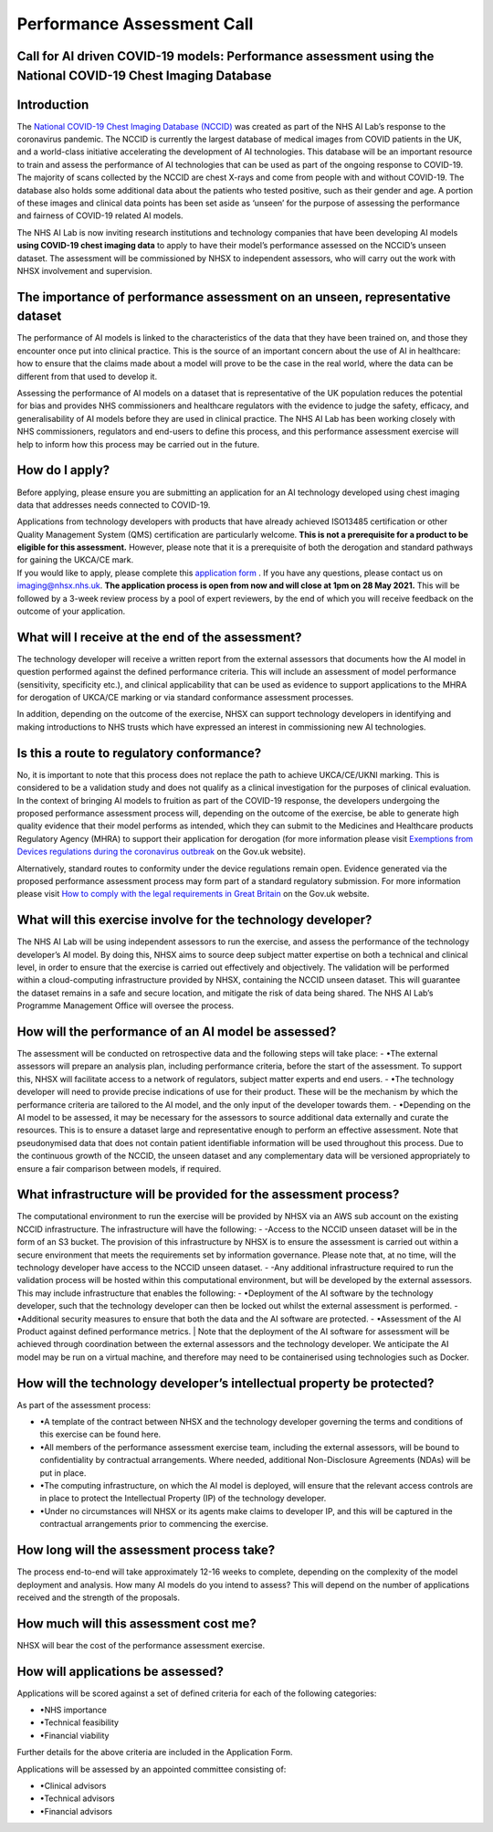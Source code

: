 .. _AI_Performance_Assessment:

Performance Assessment Call
===========================

Call for AI driven COVID-19 models: Performance assessment using the National COVID-19 Chest Imaging Database 
------------------------------------------------------------------------------------------------------------

Introduction
------------
The `National COVID-19 Chest Imaging Database (NCCID) <https://nhsx.github.io/covid-chest-imaging-database/>`_ was created as part of the NHS AI Lab’s response to the coronavirus pandemic. The NCCID is currently the largest database of medical images from COVID patients in the UK, and a world-class initiative accelerating the development of AI technologies. This database will be an important resource to train and assess the performance of AI technologies that can be used as part of the ongoing response to COVID-19. The majority of scans collected by the NCCID are chest X-rays and come from people with and without  COVID-19. The database also holds some additional data about the patients who tested positive, such as their gender and age. A portion of these images and clinical data points has been set aside as ‘unseen’ for the purpose of assessing the performance and fairness of COVID-19 related AI models.

| The NHS AI Lab is now inviting research institutions and technology companies that have been developing AI models **using COVID-19 chest imaging data** to apply to have their model’s performance assessed on the NCCID’s unseen dataset. The assessment will be commissioned by NHSX to independent assessors, who will carry out the work with NHSX involvement and supervision. 


The importance of performance assessment on an unseen, representative dataset
-----------------------------------------------------------------------------
The performance of AI models is linked to the characteristics of the data that they have been trained on, and those they encounter once put into clinical practice. This is the source of an important concern about the use of AI in healthcare: how to ensure that the claims made about a model will prove to be the case in the real world, where the data can be different from that used to develop it.

| Assessing the performance of AI models on a dataset that is representative of the UK population reduces the potential for bias and provides NHS commissioners and healthcare regulators with the evidence to judge the safety, efficacy, and generalisability of AI models before they are used in clinical practice. The NHS AI Lab has been working closely with NHS commissioners, regulators and end-users to define this process, and this performance assessment exercise will help to inform how this process may be carried out in the future.


How do I apply?
---------------
Before applying, please ensure you are submitting an application for an AI technology developed using chest imaging data that addresses needs connected to COVID-19. 

| Applications from technology developers with products that have already achieved ISO13485 certification or other Quality Management System (QMS) certification are particularly welcome. **This is not a prerequisite for a product to be eligible for this assessment.** However, please note that it is a prerequisite of both the derogation and standard pathways for gaining the UKCA/CE mark.

| If you would like to apply, please complete this `application form <https://docs.google.com/document/d/1NtXiiGo2AbAWWu82bxMqKnS5gdMEC6aB6HxZK7gdksE/edit#/>`_ . If you have any questions, please contact us on imaging@nhsx.nhs.uk. **The application process is open from now and will close at 1pm on 28 May 2021.** This will be followed by a 3-week review process by a pool of expert reviewers, by the end of which you will receive feedback on the outcome of your application. 


What will I receive at the end of the assessment?
-------------------------------------------------
The technology developer will receive a written report from the external assessors that documents how the AI model in question performed against the defined performance criteria. This will include an assessment of model performance (sensitivity, specificity etc.), and clinical applicability that can be used as evidence to support applications to the MHRA for derogation of UKCA/CE marking or via standard conformance assessment processes.

| In addition, depending on the outcome of the exercise, NHSX can support technology developers in identifying and making introductions to NHS trusts which have expressed an interest in commissioning new AI technologies.


Is this a route to regulatory conformance?
------------------------------------------
No, it is important to note that this process does not replace the path to achieve UKCA/CE/UKNI marking. This is considered to be a validation study and does not qualify as a clinical investigation for the purposes of clinical evaluation. In the context of bringing AI models to fruition as part of the COVID-19 response, the developers undergoing the proposed performance assessment process will, depending on the outcome of the exercise, be able to generate high quality evidence that their model performs as intended, which they can submit to the Medicines and Healthcare products Regulatory Agency (MHRA) to support their application for derogation (for more information please visit `Exemptions from Devices regulations during the coronavirus outbreak <https://www.gov.uk/guidance/exemptions-from-devices-regulations-during-the-coronavirus-covid-19-outbreak#exemptions-for-all-other-kind-of-medical-device/>`_ on the Gov.uk website). 

| Alternatively, standard routes to conformity under the device regulations remain open. Evidence generated via the proposed performance assessment process may form part of a standard regulatory submission. For more information please visit `How to comply with the legal requirements in Great Britain <https://www.gov.uk/guidance/medical-devices-how-to-comply-with-the-legal-requirements/>`_ on the Gov.uk website. 


What will this exercise involve for the technology developer?
-------------------------------------------------------------
The NHS AI Lab will be using independent assessors to run the exercise, and assess the performance of the technology developer’s AI model. By doing this, NHSX aims to source deep subject matter expertise on both a technical and clinical level, in order to ensure that the exercise is carried out effectively and objectively. The validation will be performed within a cloud-computing infrastructure provided by NHSX, containing the NCCID unseen dataset. This will guarantee the dataset remains in a safe and secure location, and mitigate the risk of data being shared. The NHS AI Lab’s Programme Management Office will oversee the process.


How will the performance of an AI model be assessed?
----------------------------------------------------
The assessment will be conducted on retrospective data and the following steps will take place:
- •The external assessors will prepare an analysis plan, including performance criteria, before the start of the assessment. To support this, NHSX will facilitate access to a network of regulators, subject matter experts and end users.
- •The technology developer will need to provide precise indications of use for their product. These will be the mechanism by which the performance criteria are tailored to the AI model, and the only input of the developer towards them.
- •Depending on the AI model to be assessed, it may be necessary for the assessors to source additional data externally and curate the resources. This is to ensure a dataset large and representative enough to perform an effective assessment. Note that pseudonymised data that does not contain patient identifiable information will be used throughout this process. 
Due to the continuous growth of the NCCID, the unseen dataset and any complementary data will be versioned appropriately to ensure a fair comparison between models, if required.


What infrastructure will be provided for the assessment process?
----------------------------------------------------------------
The computational environment to run the exercise will be provided by NHSX via an AWS sub account on the existing NCCID infrastructure. The infrastructure will have the following:
- -Access to the NCCID unseen dataset will be in the form of an S3 bucket. The provision of this infrastructure by NHSX is to ensure the assessment is carried out within a secure environment that meets the requirements set by information governance. Please note that, at no time, will the technology developer have access to the NCCID unseen dataset.
- -Any additional infrastructure required to run the validation process will be hosted within this computational environment, but will be developed by the external assessors. This may include infrastructure that enables the following:
- •Deployment of the AI software by the technology developer, such that the technology developer can then be locked out whilst the external assessment is performed.
- •Additional security measures to ensure that both the data and the AI software are protected. 
- •Assessment of the AI Product against defined performance metrics. 
| Note that the deployment of the AI software for assessment will be achieved through coordination between the external assessors and the technology developer. We anticipate the AI model may be run on a virtual machine, and therefore may need to be containerised using technologies such as Docker.


How will the technology developer’s intellectual property be protected?
-----------------------------------------------------------------------
As part of the assessment process:

- •A template of the contract between NHSX and the technology developer governing the terms and conditions of this exercise can be found here. 
- •All members of the performance assessment exercise team, including the external assessors, will be bound to confidentiality by contractual arrangements. Where needed, additional Non-Disclosure Agreements (NDAs) will be put in place.
- •The computing infrastructure, on which the AI model is deployed, will ensure that the relevant access controls are in place to protect the Intellectual Property (IP) of the technology developer.
- •Under no circumstances will NHSX or its agents make claims to developer IP, and this will be captured in the contractual arrangements prior to commencing the exercise.


How long will the assessment process take?
------------------------------------------
The process end-to-end will take approximately 12-16 weeks to complete, depending on the complexity of the model deployment and analysis.
How many AI models do you intend to assess?
This will depend on the number of applications received and the strength of the proposals. 


How much will this assessment cost me?
--------------------------------------
NHSX will bear the cost of the performance assessment exercise.


How will applications be assessed?
----------------------------------
Applications will be scored against a set of defined criteria for each of the following categories:

- •NHS importance
- •Technical feasibility
- •Financial viability

Further details for the above criteria are included in the Application Form. 

Applications will be assessed by an appointed committee consisting of:

- •Clinical advisors 
- •Technical advisors
- •Financial advisors

